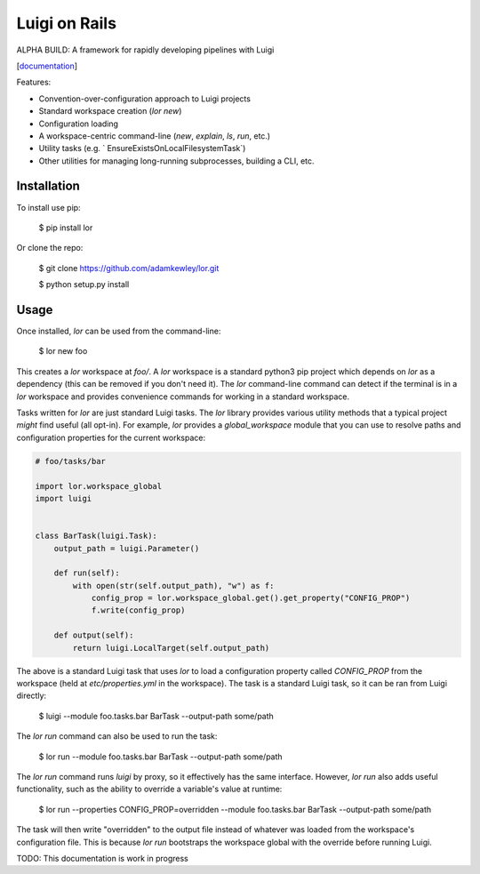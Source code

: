 Luigi on Rails
==============

ALPHA BUILD: A framework for rapidly developing pipelines with Luigi

[`documentation <https://adamkewley.github.io/lor/>`_]

Features:

- Convention-over-configuration approach to Luigi projects
- Standard workspace creation (`lor new`)
- Configuration loading
- A workspace-centric command-line (`new`, `explain`, `ls`, `run`, etc.)
- Utility tasks (e.g. ` EnsureExistsOnLocalFilesystemTask`)
- Other utilities for managing long-running subprocesses, building a CLI, etc.


Installation
------------

To install use pip:

    $ pip install lor


Or clone the repo:

    $ git clone https://github.com/adamkewley/lor.git

    $ python setup.py install


Usage
-----

Once installed, `lor` can be used from the command-line:

    $ lor new foo

This creates a `lor` workspace at `foo/`. A `lor` workspace is a standard python3 pip project which depends on `lor`
as a dependency (this can be removed if you don't need it). The `lor` command-line command can detect if the terminal is
in a `lor` workspace and provides convenience commands for working in a standard workspace.

Tasks written for `lor` are just standard Luigi tasks. The `lor` library provides various utility methods that a typical
project *might* find useful (all opt-in). For example, `lor` provides a `global_workspace` module that you can use to
resolve paths and configuration properties for the current workspace:

.. code:: python

    # foo/tasks/bar

    import lor.workspace_global
    import luigi


    class BarTask(luigi.Task):
        output_path = luigi.Parameter()

        def run(self):
            with open(str(self.output_path), "w") as f:
                config_prop = lor.workspace_global.get().get_property("CONFIG_PROP")
                f.write(config_prop)

        def output(self):
            return luigi.LocalTarget(self.output_path)

The above is a standard Luigi task that uses `lor` to load a configuration property called `CONFIG_PROP` from the
workspace (held at `etc/properties.yml` in the workspace). The task is a standard Luigi task, so it can be ran from
Luigi directly:

    $ luigi --module foo.tasks.bar BarTask --output-path some/path

The `lor run` command can also be used to run the task:

   $ lor run --module foo.tasks.bar BarTask --output-path some/path

The `lor run` command runs `luigi` by proxy, so it effectively has the same interface. However, `lor run` also adds
useful functionality, such as the ability to override a variable's value at runtime:

   $ lor run --properties CONFIG_PROP=overridden --module foo.tasks.bar BarTask --output-path some/path

The task will then write "overridden" to the output file instead of whatever was loaded from the workspace's configuration
file. This is because `lor run` bootstraps the workspace global with the override before running Luigi.

TODO: This documentation is work in progress
